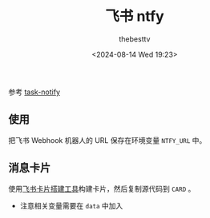 #+title: 飞书 ntfy
#+date: <2024-08-14 Wed 19:23>
#+author: thebesttv

参考 [[https://github.com/tespent/task-notify][task-notify]]

** 使用

把飞书 Webhook 机器人的 URL 保存在环境变量 =NTFY_URL= 中。

** 消息卡片

使用[[https://open.feishu.cn/cardkit][飞书卡片搭建工具]]构建卡片，然后复制源代码到 =CARD= 。
- 注意相关变量需要在 =data= 中加入
